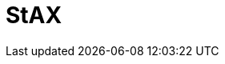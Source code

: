 // Do not edit directly!
// This file was generated by camel-quarkus-maven-plugin:update-extension-doc-page

= StAX
:cq-artifact-id: camel-quarkus-stax
:cq-artifact-id-base: stax
:cq-native-supported: false
:cq-status: Preview
:cq-deprecated: false
:cq-jvm-since: 1.1.0
:cq-native-since: n/a
:cq-camel-part-name: stax
:cq-camel-part-title: StAX
:cq-camel-part-description: Process XML payloads by a SAX ContentHandler.
:cq-extension-page-title: StAX
